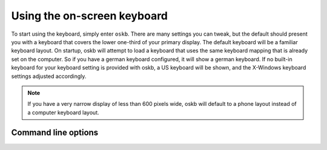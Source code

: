 Using the on-screen keyboard
============================

To start using the keyboard, simply enter ``oskb``. There are many settings you can tweak, but the default should present you with a keyboard that covers the lower one-third of your primary display. The default keyboard will be a familiar keyboard layout. On startup, oskb will attempt to load a keyboard that uses the same keyboard mapping that is already set on the computer. So if you have a german keyboard configured, it will show a german keyboard. If no built-in keyboard for your keyboard setting is provided with oskb, a US keyboard will be shown, and the X-Windows keyboard settings adjusted accordingly.

.. note::  If you have a very narrow display of less than 600 pixels wide, oskb will default to a phone layout instead of a computer keyboard layout.

Command line options
--------------------

.. argparse::
   :module: oskb.cli
   :func: command_line_arguments
   :prog: oskb
   :nodefaultconst: